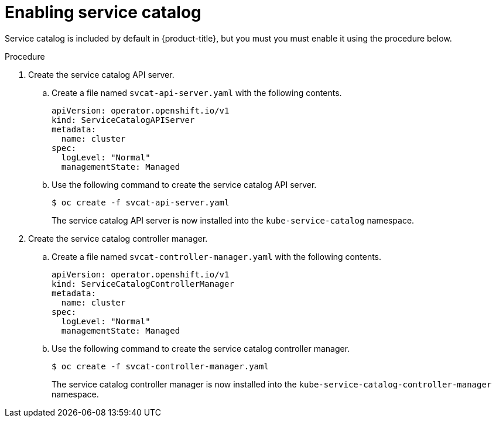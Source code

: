 // Module included in the following assemblies:
//
// * applications/service_brokers/installing-service-catalog.adoc

[id='sb-enable-service-catalog-{context}']
= Enabling service catalog

Service catalog is included by default in {product-title}, but you must you must
enable it using the procedure below.

.Procedure

. Create the service catalog API server.
.. Create a file named `svcat-api-server.yaml` with the following contents.
+
[source,yaml]
----
apiVersion: operator.openshift.io/v1
kind: ServiceCatalogAPIServer
metadata:
  name: cluster
spec:
  logLevel: "Normal"
  managementState: Managed
----
.. Use the following command to create the service catalog API server.
+
----
$ oc create -f svcat-api-server.yaml
----
+
The service catalog API server is now installed into the `kube-service-catalog`
namespace.

. Create the service catalog controller manager.
.. Create a file named `svcat-controller-manager.yaml` with the following
contents.
+
[source,yaml]
----
apiVersion: operator.openshift.io/v1
kind: ServiceCatalogControllerManager
metadata:
  name: cluster
spec:
  logLevel: "Normal"
  managementState: Managed
----
.. Use the following command to create the service catalog controller manager.
+
----
$ oc create -f svcat-controller-manager.yaml
----
+
The service catalog controller manager is now installed into the
`kube-service-catalog-controller-manager` namespace.
